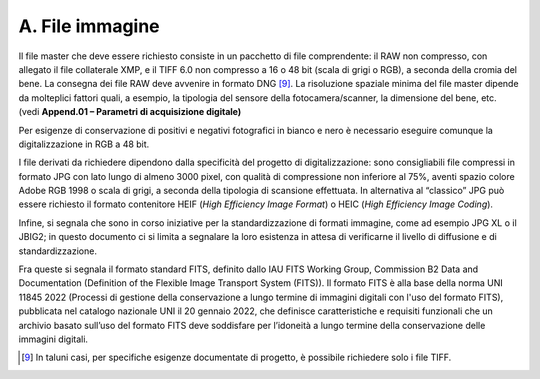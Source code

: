 A. File immagine
================

Il file master che deve essere richiesto consiste in un pacchetto di
file comprendente: il RAW non compresso, con allegato il file
collaterale XMP, e il TIFF 6.0 non compresso a 16 o 48 bit (scala di
grigi o RGB), a seconda della cromia del bene. La consegna dei file RAW
deve avvenire in formato DNG [9]_. La risoluzione spaziale minima del
file master dipende da molteplici fattori quali, a esempio, la tipologia
del sensore della fotocamera/scanner, la dimensione del bene, etc. (vedi
**Append.01 – Parametri di acquisizione digitale)**

Per esigenze di conservazione di positivi e negativi fotografici in
bianco e nero è necessario eseguire comunque la digitalizzazione in RGB
a 48 bit.

I file derivati da richiedere dipendono dalla specificità del progetto
di digitalizzazione: sono consigliabili file compressi in formato JPG
con lato lungo di almeno 3000 pixel, con qualità di compressione non
inferiore al 75%, aventi spazio colore Adobe RGB 1998 o scala di grigi,
a seconda della tipologia di scansione effettuata. In alternativa al
“classico” JPG può essere richiesto il formato contenitore HEIF (*High
Efficiency Image Format*) o HEIC (*High Efficiency Image Coding*).

Infine, si segnala che sono in corso iniziative per la standardizzazione
di formati immagine, come ad esempio JPG XL o il JBIG2; in questo
documento ci si limita a segnalare la loro esistenza in attesa di
verificarne il livello di diffusione e di standardizzazione.

Fra queste si segnala il formato standard FITS, definito dallo IAU FITS
Working Group, Commission B2 Data and Documentation (Definition of the
Flexible Image Transport System (FITS)). Il formato FITS è alla base
della norma UNI 11845 2022 (Processi di gestione della conservazione a
lungo termine di immagini digitali con l'uso del formato FITS),
pubblicata nel catalogo nazionale UNI il 20 gennaio 2022, che definisce
caratteristiche e requisiti funzionali che un archivio basato sull’uso
del formato FITS deve soddisfare per l’idoneità a lungo termine della
conservazione delle immagini digitali.

.. [9] In taluni casi, per specifiche esigenze documentate di progetto, è
   possibile richiedere solo i file TIFF.
